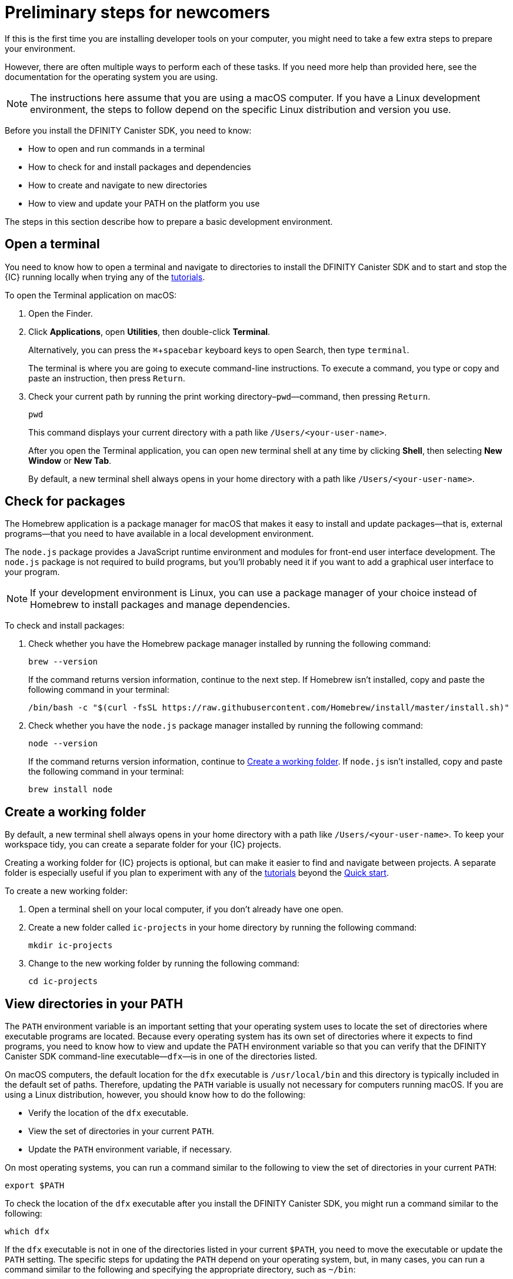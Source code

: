 = Preliminary steps for newcomers
:experimental:
:commandkey: &#8984;
:sdk-short-name: DFINITY Canister SDK

If this is the first time you are installing developer tools on your computer, you might need to take a few extra steps to prepare your environment.

However, there are often multiple ways to perform each of these tasks.
If you need more help than provided here, see the documentation for the operating system you are using.

NOTE: The instructions here assume that you are using a macOS computer.
If you have a Linux development environment, the steps to follow depend on the specific Linux distribution and version you use.

Before you install the {sdk-short-name}, you need to know:

* How to open and run commands in a terminal
* How to check for and install packages and dependencies
* How to create and navigate to new directories
* How to view and update your PATH on the platform you use

The steps in this section describe how to prepare a basic development environment.

[[open-terminal]]
== Open a terminal

You need to know how to open a terminal and navigate to directories to install the {sdk-short-name} and to start and stop the {IC} running locally when trying any of the link:../developers-guide/tutorial-intro{outfilesuffix}[tutorials].

To open the Terminal application on macOS:

. Open the Finder. 
. Click *Applications*, open *Utilities*, then double-click *Terminal*.
+
Alternatively, you can press the kbd:[{commandkey} + spacebar] keyboard keys to open Search, then type `terminal`.
+
The terminal is where you are going to execute command-line instructions. 
To execute a command, you type or copy and paste an instruction, then press kbd:[Return].
. Check your current path by running the print working directory–`pwd`—command, then pressing kbd:[Return].
+
[source,bash]
----
pwd
----
+
This command displays your current directory with a path like `/Users/<your-user-name>`.
+
After you open the Terminal application, you can open new terminal shell at any time by clicking *Shell*, then selecting *New Window* or *New Tab*.
+
By default, a new terminal shell always opens in your home directory with a path like `/Users/<your-user-name>`.

[[check-pkgs]]
== Check for packages

The Homebrew application is a package manager for macOS that makes it easy to install and update packages—that is, external programs—that you need to have available in a local development environment.

The `node.js` package provides a JavaScript runtime environment and modules for front-end user interface development. 
The `node.js` package is not required to build programs, but you'll probably need it if you want to add a graphical user interface to your program.

NOTE: If your development environment is Linux, you can use a package manager of your choice instead of Homebrew to install packages and manage dependencies. 

To check and install packages:

. Check whether you have the Homebrew package manager installed by running the following command:
+
[source,bash]
----
brew --version
----
+
If the command returns version information, continue to the next step.
If Homebrew isn't installed, copy and paste the following command in your terminal:
+
[source,bash]
----
/bin/bash -c "$(curl -fsSL https://raw.githubusercontent.com/Homebrew/install/master/install.sh)"
----
. Check whether you have the `node.js` package manager installed by running the following command:
+
[source,bash]
----
node --version
----
+
If the command returns version information, continue to <<Create a working folder>>.
If `node.js` isn't installed, copy and paste the following command in your terminal:
+
[source,bash]
----
brew install node
----

[[working-folder]]
== Create a working folder

By default, a new terminal shell always opens in your home directory with a path like `/Users/<your-user-name>`.
To keep your workspace tidy, you can create a separate folder for your {IC} projects.

Creating a working folder for {IC} projects is optional, but can make it easier to find and navigate between projects.
A separate folder is especially useful if you plan to experiment with any of the link:../developers-guide/tutorial-intro{outfilesuffix}[tutorials] beyond the link:quickstart-intro{outfilesuffix}[Quick start].

To create a new working folder:

. Open a terminal shell on your local computer, if you don’t already have one open.
. Create a new folder called `+ic-projects+` in your home directory by running the following command:
+
[source,bash]
----
mkdir ic-projects
----
. Change to the new working folder by running the following command:
+
[source,bash]
----
cd ic-projects
----

[[check-path]]
== View directories in your PATH

The `+PATH+` environment variable is an important setting that your operating system uses to locate
the set of directories where executable programs are located. 
Because every operating system has its own set of directories where it expects to find programs, you need to know how to view and update the PATH environment variable so that you can verify that the {sdk-short-name} command-line executable—`+dfx+`—is in one of the directories listed.

On macOS computers, the default location for the `+dfx+` executable is `+/usr/local/bin+` and this directory is typically included in the default set of paths. 
Therefore, updating the `+PATH+` variable is usually not necessary for computers running macOS.
If you are using a Linux distribution, however, you should know how to do the following:

* Verify the location of the `+dfx+` executable.
* View the set of directories in your current `+PATH+`.
* Update the `+PATH+` environment variable, if necessary.

On most operating systems, you can run a command similar to the following to view the set of directories in your current `+PATH+`:

....
export $PATH
....

To check the location of the `+dfx+` executable after you install the {sdk-short-name}, you might run a command similar to the following:

....
which dfx
....

If the `+dfx+` executable is not in one of the directories listed in your current `+$PATH+`, you need to move the executable or update the `+PATH+` setting.
The specific steps for updating the `+PATH+` depend on your operating system, but, in many cases, you can run a command similar to the following and specifying the appropriate directory, such as `+~/bin+`:

....
export PATH=<path-to-directory-for-dfx>
....

Now you're ready to link:local-quickstart{outfilesuffix}#download-and-install[install] the {sdk-short-name} and get coding!